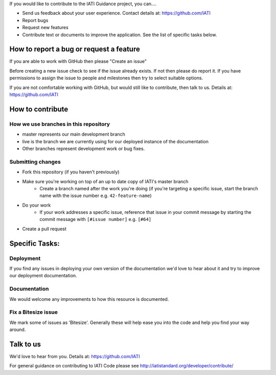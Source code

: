 If you would like to contribute to the IATI Guidance project, you can....

* Send us feedback about your user experience. Contact details at: https://github.com/IATI
* Report bugs
* Request new features
* Contribute text or documents to improve the application. See the list of specific tasks below.

How to report a bug or request a feature
========================================
If you are able to work with GitHub then please "Create an issue"

Before creating a new issue check to see if the issue already exists. If not then please do report it. If you have permissions to assign the issue to people and milestones then try to select suitable options. 

If you are not comfortable working with GitHub, but would still like to contribute, then talk to us.  Details at: https://github.com/IATI


How to contribute
=================

How we use branches in this repository
--------------------------------------

* master represents our main development branch
* live is the branch we are currently using for our deployed instance of the documentation
* Other branches represent development work or bug fixes.

Submitting changes
------------------

* Fork this repository (if you haven't previously)
* Make sure you're working on top of an up to date copy of IATI's master branch
    - Create a branch named after the work you're doing (if you're targeting a specific issue, start the branch name with the issue number e.g. ``42-feature-name``)
* Do your work
    - If your work addresses a specific issue, reference that issue in your commit message by starting the commit message with ``[#issue number]`` e.g. ``[#64]``
* Create a pull request

Specific Tasks:
===============

Deployment
----------
If you find any issues in deploying your own version of the documentation we'd love to hear about it and try to improve our deployment documentation.

Documentation
-------------
We would welcome any improvements to how this resource is documented.

Fix a Bitesize issue
--------------------
We mark some of issues as 'Bitesize'. Generally these will help ease you into the code and help you find your way around.

Talk to us
==========
We'd love to hear from you. Details at: https://github.com/IATI


For general guidance on contributing to IATI Code please see http://iatistandard.org/developer/contribute/
